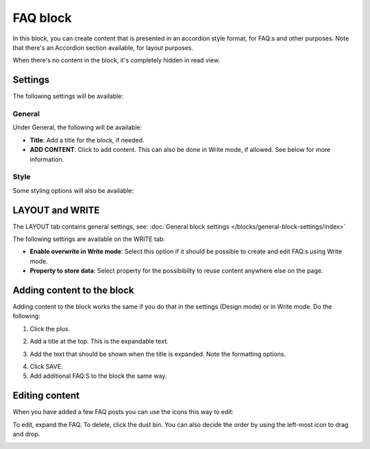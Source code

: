 FAQ block
===========

In this block, you can create content that is presented in an accordion style format, for FAQ:s and other purposes. Note that there's an Accordion section available, for layout purposes. 

When there's no content in the block, it's completely hidden in read view. 

Settings
*********
The following settings will be available:

.. image:: faq-settings-all.png

General
----------
Under General, the following will be available:

.. image:: faq-settings-general.png

+ **Title**: Add a title for the block, if needed.
+ **ADD CONTENT**: Click to add content. This can also be done in Write mode, if allowed. See below for more information.

Style
----------
Some styling options will also be available:

.. image:: faq-settings-style.png

LAYOUT and WRITE
********************
The LAYOUT tab contains general settings, see: :doc:`General block settings </blocks/general-block-settings/index>`

The following settings are available on the WRITE tab:

.. image:: faq-write-tab.png

+ **Enable overwrite in Write mode**: Select this option if it should be possible to create and edit FAQ:s using Write mode.
+ **Property to store data**: Select property for the possibibilty to reuse content anywhere else on the page.

Adding content to the block
*****************************
Adding content to the block works the same if you do that in the settings (Design mode) or in Write mode. Do the following:

1. Click the plus.

.. image:: faq-click-plus.png

2. Add a title at the top. This is the expandable text.

.. image:: faq-add-label.png

3. Add the text that should be shown when the title is expanded. Note the formatting options.

.. image:: faq-add-text.png

4. Click SAVE.
5. Add additional FAQ:S to the block the same way.

Editing content
****************
When you have added a few FAQ posts you can use the icons this way to edit:

To edit, expand the FAQ. To delete, click the dust bin. You can also decide the order by using the left-most icon to drag and drop.

.. image:: faq-add-edit-new.png

